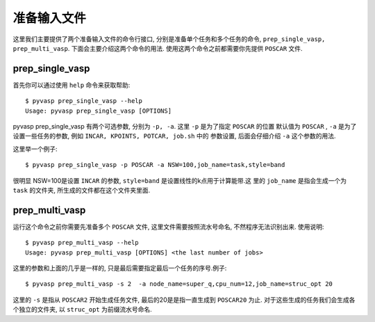 ============
准备输入文件
============

这里我们主要提供了两个准备输入文件的命令行接口, 分别是准备单个任务和多个任务的命令, ``prep_single_vasp, prep_multi_vasp``. 下面会主要介绍这两个命令的用法. 使用这两个命令之前都需要你先提供 ``POSCAR`` 文件.




prep_single_vasp
===============
首先你可以通过使用 ``help`` 命令来获取帮助::

     $ pyvasp prep_single_vasp --help
     Usage: pyvasp prep_single_vasp [OPTIONS]

pyvasp prep_single_vasp 有两个可选参数, 分别为 ``-p, -a``. 这里 ``-p`` 是为了指定 ``POSCAR`` 的位置
默认值为 ``POSCAR`` , ``-a`` 是为了设置一些任务的参数, 例如 ``INCAR, KPOINTS, POTCAR, job.sh`` 中的
参数设置, 后面会仔细介绍 ``-a``  这个参数的用法.

这里举一个例子::

    $ pyvasp prep_single_vasp -p POSCAR -a NSW=100,job_name=task,style=band

很明显 NSW=100是设置 ``INCAR`` 的参数, ``style=band`` 是设置线性的k点用于计算能带.这
里的 ``job_name`` 是指会生成一个为 ``task`` 的文件夹, 所生成的文件都在这个文件夹里面.



prep_multi_vasp
===============
运行这个命令之前你需要先准备多个 ``POSCAR`` 文件, 这里文件需要按照流水号命名, 不然程序无法识别出来.
使用说明::

    $ pyvasp prep_multi_vasp --help
    Usage: pyvasp prep_multi_vasp [OPTIONS] <the last number of jobs>

这里的参数和上面的几乎是一样的, 只是最后需要指定最后一个任务的序号.例子::

    $ pyvasp prep_multi_vasp -s 2  -a node_name=super_q,cpu_num=12,job_name=struc_opt 20

这里的 ``-s`` 是指从 ``POSCAR2`` 开始生成任务文件, 最后的20是是指一直生成到 ``POSCAR20`` 为止.
对于这些生成的任务我们会生成各个独立的文件夹, 以 ``struc_opt`` 为前缀流水号命名.
